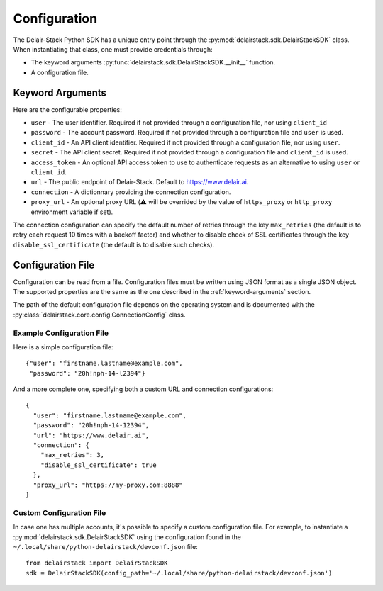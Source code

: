 .. _configuration:

===============
 Configuration
===============

The Delair-Stack Python SDK has a unique entry point through the
:py:mod:`delairstack.sdk.DelairStackSDK` class. When instantiating
that class, one must provide credentials through:

- The keyword arguments
  :py:func:`delairstack.sdk.DelairStackSDK.__init__` function.

- A configuration file.

.. _keyword-arguments:

Keyword Arguments
=================

Here are the configurable properties:

- ``user`` - The user identifier. Required if not provided through a
  configuration file, nor using ``client_id``

- ``password`` - The account password. Required if not provided
  through a configuration file and ``user`` is used.

- ``client_id`` - An API client identifier. Required if not provided
  through a configuration file, nor using ``user``.

- ``secret`` - The API client secret. Required if not provided
  through a configuration file and ``client_id`` is used.

- ``access_token`` - An optional API access token to use to
  authenticate requests as an alternative to using ``user`` or
  ``client_id``.

- ``url`` - The public endpoint of Delair-Stack. Default to
  https://www.delair.ai.

- ``connection`` - A dictionnary providing the connection
  configuration. 

- ``proxy_url`` - An optional proxy URL (⚠️ will be overrided by the value of
  ``https_proxy`` or ``http_proxy`` environment variable if set).


The connection configuration can specify the default number of retries
through the key ``max_retries`` (the default is to retry each request
10 times with a backoff factor) and whether to disable check of SSL
certificates through the key ``disable_ssl_certificate`` (the default
is to disable such checks).

.. _configuration-file:

Configuration File
==================

Configuration can be read from a file. Configuration files must be
written using JSON format as a single JSON object. The supported
properties are the same as the one described in the
:ref:`keyword-arguments` section.

The path of the default configuration file depends on the operating
system and is documented with the
:py:class:`delairstack.core.config.ConnectionConfig` class.

Example Configuration File
--------------------------
    
Here is a simple configuration file::

    {"user": "firstname.lastname@example.com",
     "password": "20h!nph-14-l2394"}

And a more complete one, specifying both a custom URL and connection
configurations::

    {
      "user": "firstname.lastname@example.com",
      "password": "20h!nph-14-12394",
      "url": "https://www.delair.ai",
      "connection": {
        "max_retries": 3,
        "disable_ssl_certificate": true
      },
      "proxy_url": "https://my-proxy.com:8888"
    }
    
Custom Configuration File
-------------------------

In case one has multiple accounts, it's possible to specify a custom
configuration file. For example, to instantiate a
:py:mod:`delairstack.sdk.DelairStackSDK` using the configuration found
in the ``~/.local/share/python-delairstack/devconf.json`` file::

    from delairstack import DelairStackSDK
    sdk = DelairStackSDK(config_path='~/.local/share/python-delairstack/devconf.json')
